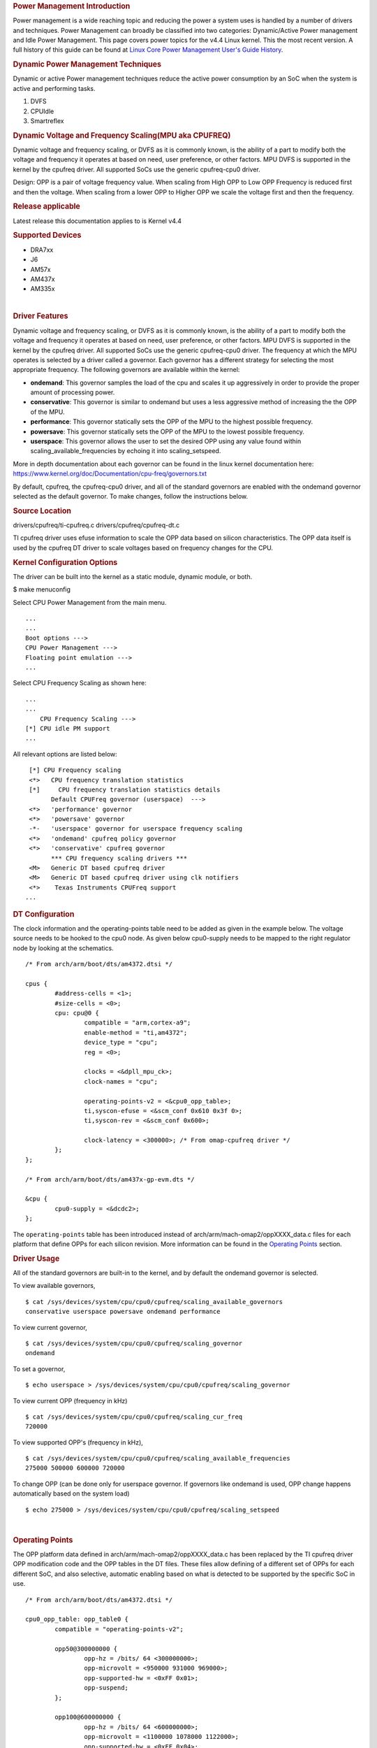 .. http://processors.wiki.ti.com/index.php/Linux_Core_Power_Management_User%27s_Guide
.. rubric:: Power Management Introduction
   :name: power-management-introduction

Power management is a wide reaching topic and reducing the power a
system uses is handled by a number of drivers and techniques. Power
Management can broadly be classified into two categories: Dynamic/Active
Power management and Idle Power Management. This page covers power
topics for the v4.4 Linux kernel. This the most recent version. A full
history of this guide can be found at `Linux Core Power Management
User's Guide
History </index.php/Linux_Core_Power_Management_User%27s_Guide_History>`__.

.. rubric:: Dynamic Power Management Techniques
   :name: dynamic-power-management-techniques

Dynamic or active Power management techniques reduce the active power
consumption by an SoC when the system is active and performing tasks.

#. DVFS
#. CPUIdle
#. Smartreflex

.. rubric:: Dynamic Voltage and Frequency Scaling(MPU aka CPUFREQ)
   :name: dynamic-voltage-and-frequency-scalingmpu-aka-cpufreq

Dynamic voltage and frequency scaling, or DVFS as it is commonly known,
is the ability of a part to modify both the voltage and frequency it
operates at based on need, user preference, or other factors. MPU DVFS
is supported in the kernel by the cpufreq driver. All supported SoCs use
the generic cpufreq-cpu0 driver.

Design: OPP is a pair of voltage frequency value. When scaling from High
OPP to Low OPP Frequency is reduced first and then the voltage. When
scaling from a lower OPP to Higher OPP we scale the voltage first and
then the frequency.

.. rubric:: Release applicable
   :name: release-applicable

Latest release this documentation applies to is Kernel v4.4

.. rubric:: Supported Devices
   :name: supported-devices

-  DRA7xx
-  J6
-  AM57x
-  AM437x
-  AM335x

| 

.. rubric:: Driver Features
   :name: driver-features

Dynamic voltage and frequency scaling, or DVFS as it is commonly known,
is the ability of a part to modify both the voltage and frequency it
operates at based on need, user preference, or other factors. MPU DVFS
is supported in the kernel by the cpufreq driver. All supported SoCs use
the generic cpufreq-cpu0 driver. The frequency at which the MPU operates
is selected by a driver called a governor. Each governor has a different
strategy for selecting the most appropriate frequency. The following
governors are available within the kernel:

-  **ondemand**: This governor samples the load of the cpu and scales it
   up aggressively in order to provide the proper amount of processing
   power.
-  **conservative**: This governor is similar to ondemand but uses a
   less aggressive method of increasing the the OPP of the MPU.
-  **performance**: This governor statically sets the OPP of the MPU to
   the highest possible frequency.
-  **powersave**: This governor statically sets the OPP of the MPU to
   the lowest possible frequency.
-  **userspace**: This governor allows the user to set the desired OPP
   using any value found within scaling\_available\_frequencies by
   echoing it into scaling\_setspeed.

More in depth documentation about each governor can be found in the
linux kernel documentation here:
https://www.kernel.org/doc/Documentation/cpu-freq/governors.txt

By default, cpufreq, the cpufreq-cpu0 driver, and all of the standard
governors are enabled with the ondemand governor selected as the default
governor. To make changes, follow the instructions below.

.. rubric:: Source Location
   :name: source-location

drivers/cpufreq/ti-cpufreq.c drivers/cpufreq/cpufreq-dt.c

TI cpufreq driver uses efuse information to scale the OPP data based on
silicon characteristics. The OPP data itself is used by the cpufreq DT
driver to scale voltages based on frequency changes for the CPU.

.. rubric:: Kernel Configuration Options
   :name: kernel-configuration-options

The driver can be built into the kernel as a static module, dynamic
module, or both.

$ make menuconfig

Select CPU Power Management from the main menu.

::

       ...
       ...
       Boot options --->
       CPU Power Management --->
       Floating point emulation --->
       ...

Select CPU Frequency Scaling as shown here:

::

       ...
       ...
           CPU Frequency Scaling --->
       [*] CPU idle PM support
       ...

All relevant options are listed below:

::

        [*] CPU Frequency scaling                                 
        <*>   CPU frequency translation statistics                
        [*]     CPU frequency translation statistics details      
              Default CPUFreq governor (userspace)  --->          
        <*>   'performance' governor                              
        <*>   'powersave' governor                                
        -*-   'userspace' governor for userspace frequency scaling
        <*>   'ondemand' cpufreq policy governor                  
        <*>   'conservative' cpufreq governor                     
              *** CPU frequency scaling drivers ***               
        <M>   Generic DT based cpufreq driver                     
        <M>   Generic DT based cpufreq driver using clk notifiers 
        <*>    Texas Instruments CPUFreq support
       ...

.. rubric:: DT Configuration
   :name: dt-configuration

The clock information and the operating-points table need to be added as
given in the example below. The voltage source needs to be hooked to the
cpu0 node. As given below cpu0-supply needs to be mapped to the right
regulator node by looking at the schematics.

::

    /* From arch/arm/boot/dts/am4372.dtsi */ 

    cpus {
            #address-cells = <1>;
            #size-cells = <0>;
            cpu: cpu@0 {
                    compatible = "arm,cortex-a9";
                    enable-method = "ti,am4372";
                    device_type = "cpu";
                    reg = <0>;

                    clocks = <&dpll_mpu_ck>;
                    clock-names = "cpu";

                    operating-points-v2 = <&cpu0_opp_table>;
                    ti,syscon-efuse = <&scm_conf 0x610 0x3f 0>;
                    ti,syscon-rev = <&scm_conf 0x600>;

                    clock-latency = <300000>; /* From omap-cpufreq driver */
            };
    };

    /* From arch/arm/boot/dts/am437x-gp-evm.dts */ 

    &cpu {
            cpu0-supply = <&dcdc2>;
    };

The ``operating-points`` table has been introduced instead of
arch/arm/mach-omap2/oppXXXX\_data.c files for each platform that define
OPPs for each silicon revision. More information can be found in the
`Operating Points <#operating-points>`__ section.

.. rubric:: Driver Usage
   :name: driver-usage

All of the standard governors are built-in to the kernel, and by default
the ondemand governor is selected.

To view available governors,

::

    $ cat /sys/devices/system/cpu/cpu0/cpufreq/scaling_available_governors
    conservative userspace powersave ondemand performance

To view current governor,

::

    $ cat /sys/devices/system/cpu/cpu0/cpufreq/scaling_governor
    ondemand

To set a governor,

::

    $ echo userspace > /sys/devices/system/cpu/cpu0/cpufreq/scaling_governor

To view current OPP (frequency in kHz)

::

    $ cat /sys/devices/system/cpu/cpu0/cpufreq/scaling_cur_freq
    720000

To view supported OPP's (frequency in kHz),

::

    $ cat /sys/devices/system/cpu/cpu0/cpufreq/scaling_available_frequencies
    275000 500000 600000 720000

To change OPP (can be done only for userspace governor. If governors
like ondemand is used, OPP change happens automatically based on the
system load)

::

    $ echo 275000 > /sys/devices/system/cpu/cpu0/cpufreq/scaling_setspeed

| 

.. rubric:: Operating Points
   :name: operating-points

The OPP platform data defined in arch/arm/mach-omap2/oppXXXX\_data.c has
been replaced by the TI cpufreq driver OPP modification code and the OPP
tables in the DT files. These files allow defining of a different set of
OPPs for each different SoC, and also selective, automatic enabling
based on what is detected to be supported by the specific SoC in use.

::

    /* From arch/arm/boot/dts/am4372.dtsi */

    cpu0_opp_table: opp_table0 {
            compatible = "operating-points-v2";

            opp50@300000000 {
                    opp-hz = /bits/ 64 <300000000>;
                    opp-microvolt = <950000 931000 969000>;
                    opp-supported-hw = <0xFF 0x01>;
                    opp-suspend;
            };

            opp100@600000000 {
                    opp-hz = /bits/ 64 <600000000>;
                    opp-microvolt = <1100000 1078000 1122000>;
                    opp-supported-hw = <0xFF 0x04>;
            };

            opp120@720000000 {
                    opp-hz = /bits/ 64 <720000000>;
                    opp-microvolt = <1200000 1176000 1224000>;
                    opp-supported-hw = <0xFF 0x08>;
            };

            oppturbo@800000000 {
                    opp-hz = /bits/ 64 <800000000>;
                    opp-microvolt = <1260000 1234800 1285200>;
                    opp-supported-hw = <0xFF 0x10>;
            };

            oppnitro@1000000000 {
                    opp-hz = /bits/ 64 <1000000000>;
                    opp-microvolt = <1325000 1298500 1351500>;
                    opp-supported-hw = <0xFF 0x20>;
            };
    };

To implement Dynamic Frequency Scaling (DFS), the voltages in the table
can be changed to the same fixed value to avoid any voltage scaling from
taking place if the system has been designed to use a single voltage.

.. rubric:: CPUIdle
   :name: cpuidle

The cpuidle framework consists of two key components:

A governor that decides the target C-state of the system. A driver that
implements the functions to transition to target C-state. The idle loop
is executed when the Linux scheduler has no thread to run. When the idle
loop is executed, current 'governor' is called to decide the target
C-state. Governor decides whether to continue in current state/
transition to a different state. Current 'driver' is called to
transition to the selected state.

.. rubric:: Release applicable
   :name: release-applicable-1

Latest release this documentation applies to is Kernel v4.4

| 

.. rubric:: Supported Devices
   :name: supported-devices-1

-  AM335x
-  AM437x

.. rubric:: Driver Features
   :name: driver-features-1

AM335x supports two different C-states

-  MPU WFI
-  MPU WFI + Clockdomain gating

AM437x supports two different C-states

-  MPU WFI
-  MPU WFI + Clockdomain gating

| 

.. rubric:: Source Location
   :name: source-location-1

::

    arch/arm/mach-omap2/pm33xx-core.c
    drivers/soc/ti/pm33xx.c
    drivers/cpuidle/cpuidle-arm.c

.. rubric:: Kernel Configuration Options
   :name: kernel-configuration-options-1

The driver can be built into the kernel as a static module.

$ make menuconfig

Select CPU Power Management from the main menu.

::

       ...
       ...
       Boot options --->
       CPU Power Management --->
       Floating point emulation --->
       ...

Select CPU Idle as shown here:

::

       ...
       ...
           CPU Frequency Scaling --->
           CPU Idle --->
       ...

All relevant options are listed below:

::

           [*] CPU idle PM support
           [ ]   Support multiple cpuidle drivers
           [*]   Ladder governor (for periodic timer tick)
           -*-   Menu governor (for tickless system)
                 ARM CPU Idle Drivers  ----

| 

.. rubric:: DT Configuration
   :name: dt-configuration-1

::

    cpus {
            cpu: cpu0 {
                    compatible = "arm,cortex-a9";
                    enable-method = "ti,am4372";
                    device-type = "cpu";
                    reg = <0>;

                    cpu-idle-states = <&mpu_gate>;
            };

            idle-states {
                    compatible = "arm,idle-state";
                    entry-latency-us = <40>;
                    exit-latency-us = <100>;
                    min-residency-us = <300>;
                    local-timer-stop;
            };
    };

.. rubric:: Driver Usage
   :name: driver-usage-1

CPUIdle requires no intervention by the user for it to work, it just
works transparently in the background. By default the ladder governor is
selected.

It is possible to get statistics about the different C-states during
runtime, such as how long each state is occupied.

::

    # ls -l /sys/devices/system/cpu/cpu0/cpuidle/state0/
    -r--r--r--    1 root     root         4096 Jan  1 00:02 desc
    -r--r--r--    1 root     root         4096 Jan  1 00:02 latency
    -r--r--r--    1 root     root         4096 Jan  1 00:02 name
    -r--r--r--    1 root     root         4096 Jan  1 00:02 power
    -r--r--r--    1 root     root         4096 Jan  1 00:02 time
    -r--r--r--    1 root     root         4096 Jan  1 00:02 usage
    # ls -l /sys/devices/system/cpu/cpu0/cpuidle/state1/
    -r--r--r--    1 root     root         4096 Jan  1 00:05 desc
    -r--r--r--    1 root     root         4096 Jan  1 00:05 latency
    -r--r--r--    1 root     root         4096 Jan  1 00:03 name
    -r--r--r--    1 root     root         4096 Jan  1 00:05 power
    -r--r--r--    1 root     root         4096 Jan  1 00:05 time
    -r--r--r--    1 root     root         4096 Jan  1 00:02 usage

.. rubric:: Smartreflex
   :name: smartreflex

Adaptive Voltage Scaling(AVS) is an active PM Technique and is based on
the silicon type. SmartReflex is currently only supported on DRA7 and
AM57 platforms, so more detail can be found under the section specific
to those SoCs here: `DRA7 and AM57 SmartReflex <#smartreflex-2>`__.

.. rubric:: Source Location
   :name: source-location-2

::

       drivers/cpufreq/ti-cpufreq.c

.. rubric:: Idle Power Management Techniques
   :name: idle-power-management-techniques

This ensures the system is drawing minimum power when in idle state i.e
no use-case is running. This is accomplished by turning off as many
peripherals as that are not in use.

.. rubric:: Suspend/Resume Support
   :name: suspendresume-support

The user can deliberately force the system to low power state. There are
various levels: Suspend to memory(RAM), Suspend to disk, etc. Certains
parts support different levels of idle, such as DeepSleep0 or standby,
which allow additional wake-up sources to be used with less wake latency
at the expense of less power savings.

.. rubric:: Release applicable
   :name: release-applicable-2

Latest release this documentation applies to is Kernel v4.4.

.. rubric:: Supported Devices
   :name: supported-devices-2

-  DRA7xx
-  J6
-  AM57x
-  AM437x
-  AM335x

.. rubric:: Driver Features
   :name: driver-features-2

This is dependent on which device is in use. More information can be
found in the device specific usage sections below.

.. rubric:: Source Location
   :name: source-location-3

The files that provide suspend/resume differ from part to part however
they generally reside in arch/arm/mach-omap2/pm\*\*\*\*.c for the
higher-level code and arch/arm/mach-omap2/sleep\*\*\*\*.S for the
lower-level code.

.. rubric:: Kernel Configuration Options
   :name: kernel-configuration-options-2

Suspend/resume can be enable or disabled within the kernel using the
same method for all parts. To configure suspend/resume, enter the kernel
configuration tool using:

::

        $ make menuconfig

Select *Power management options* from the main menu.

::

        ...
        ...
        Kernel Features  --->
        Boot options  --->
        CPU Power Management  --->
        Floating point emulation  --->
        Userspace binary formats  --->
        Power management options  --->
        [*] Networking support  --->
        Device Drivers  --->
        ...
        ...

Select *Suspend to RAM and standby* to toggle the power management
support.

::

        [*] Suspend to RAM and standby
        -*- Run-time PM core functionality
        ...
        < > Advanced Power Management Emulation

And then build the kernel as usual.

| 

.. rubric:: Power Management Usage
   :name: power-management-usage

Although the techniques and concepts involved with power management are
common across many platforms, the actual implementation and usage of
each differ from part to part. The following sections cover the
specifics of using the aforementioned power management techniques for
each part that is supported by this release.

.. rubric:: Common Power Management
   :name: common-power-management

.. rubric:: IO Pad Configuration
   :name: io-pad-configuration

In order to optimize power on the I/O supply rails, each pin can be
given a "sleep" configuration in addition to it's run-time
configuration. This can be handled with the pinctrl states defined in
the board device tree for each peripheral. These values are used to
configure the PAD\_CONF registers found in the control module of the
device which allow for selection of the MUXMODE of the pin and the
operation of the internal pull resistor. Typically a device defines it's
pinctrl state for normal operation:

::

    davinci_mdio_default: davinci_mdio_default {
            pinctrl-single,pins = <
                    /* MDIO */
                    0x148 (PIN_INPUT_PULLUP | SLEWCTRL_FAST | MUX_MODE0)    /* mdio_data.mdio_data */
                    0x14c (PIN_OUTPUT_PULLUP | MUX_MODE0)                   /* mdio_clk.mdio_clk */
            >;
    };

In order to define a sleep state for the same device, another pinctrl
state can be defined:

::

    davinci_mdio_sleep: davinci_mdio_sleep {
            pinctrl-single,pins = <
                    /* MDIO reset value */
                    0x148 (PIN_INPUT_PULLDOWN | MUX_MODE7)
                    0x14c (PIN_INPUT_PULLDOWN | MUX_MODE7)
            >;
    };

The driver then defines the sleep state in addition to the default
state:

::

    &davinci_mdio {
            pinctrl-names = "default", "sleep";
            pinctrl-0 = <&davinci_mdio_default>;
            pinctrl-1 = <&davinci_mdio_sleep>;
            ...

Although the driver core handles selection of the default state during
the initial probe of the driver, some extra work may be needed within
the driver to make sure the sleep state is selected during suspend and
the default state is re-selected at resume time. This is accomplished by
placing calls to ``pinctrl_pm_select_sleep_state`` at the end of the
suspend handler of the driver and ``pinctrl_pm_select_default_state`` at
the start of the resume handler. These functions will not cause failure
if the driver cannot find a sleep state so even with them added the
sleep state is still default. Some drivers rely on the default
configuration of the pins without any need for a default pinctrl entry
to be set but if a sleep state is added a default state must be added as
well in order for the resume path to be able to properly reconfigure the
pins. Most TI drivers included with the 3.12 release already have this
done.

The required pinctrl states will differ from board to board;
configuration of each pin is dependent on the specific use of the pin
and what it is connected to. Generally the most desirable configuration
is to have an internal pull-down and GPIO mode set which gives minimal
leakage. However, in a case where there are external pull-ups connected
to the line (like for I2C lines) it makes more sense to disable the pull
on the pin. The pins are supplied by several different rails which are
described in the data manual for the part in use. By measuring current
draw on each of these rails during suspend it may be possible to fine
tune the pin configuration for maximum power savings. The AM335x EVM has
pinctrl sleep states defined for its peripheral and serves as a good
example.

Even pins that are not in use and not connected to anything can still
leak some power so it is important to consider these pins as well when
implementing the pad configuration. This can be accomplished by defining
a pinctrl state for unused pins and then assigning it directly the the
pinctrl node itself in the board device tree so the state is configured
during boot even though there is no specific driver for these pins:

::

    &am43xx_pinmux {
             pinctrl-names = "default";
             pinctrl-0 = <&unused_wireless>;
             ...
             unused_pins: unused_pins {
                     pinctrl-single,pins = <
                            0x80    (PIN_INPUT_PULLDOWN | MUX_MODE7) /* gpmc_csn1.mmc1_clk */
                            ...

.. rubric:: Power Management on AM335 and AM437
   :name: power-management-on-am335-and-am437

Because of the high level of overlap of power management techniques
between the two parts, AM335 and AM437 are covered in the same section.
The power management features enabled on AM335x are as follows:

-  Suspend/Resume

   -  DeepSleep0 is supported with mem power state
   -  Standby is supported with standby power state

-  MPU DVFS
-  CPU-Idle

.. rubric:: CM3 Firmware
   :name: cm3-firmware

A small ARM Cortex-M3 co-processor is present on these parts that helps
the SoC to get to the lowest power mode. This processor requires
firmware to be loaded from the kernel at run-time for all low-power
features of the SoC to be enabled. The name of the binary file
containing this firmware is am335x-pm-firmware.elf for both SoCs. The
git repository containing the source and pre-compiled binaries of this
file can be found here:
https://git.ti.com/processor-firmware/ti-amx3-cm3-pm-firmware/commits/ti-v4.1.y
.

There are two options for loading the CM3 firmware. If using the
CoreSDK, the firmware will be included in /lib/firmware and the root
filesystem should handle loading it automatically. Placing any version
of ``am335x-pm-firmware.elf`` at this location will cause it to load
automatically during boot. However, due to changes in the upstream
kernel it is now required that
CONFIG\_FW\_LOADER\_USER\_HELPER\_FALLBACK be enabled if the
CONFIG\_WKUP\_M3\_IPC is being built-in to the kernel so that the
firmware can be loaded once userspace and the root filesystem becomes
avaiable. It is also possible to manually load the firmware by following
the instructions below:

The final option is to build the binary directly into the kernel. Note
that if the firmware binary is built into the kernel it cannot be loaded
using the methods above and will be automatically loaded during boot. To
accomplish this, first make sure you have placed
``am335x-pm-firmware.elf`` under ``<KERNEL SOURCE>/firmware``. Then
enter the kernel configuration by typing:

::

    $ make menuconfig

Select *Device Drivers* from the main menu.

::

    ...
    ...
    Kernel Features  --->
    Boot options  --->
    CPU Power Management  --->
    Floating point emulation  --->
    Userspace binary formats  --->
    Power management options  --->
    [*] Networking support  --->
    Device Drivers  --->
    ...
    ...

Select Generic Driver Options

::

    Generic Driver Options
    CBUS support
    ...
    ...

Configure the name of the PM firmware and the location as shown below

::

    ...
    -*- Userspace firmware loading support
    [*] Include in-kernel firmware blobs in the kernel binary
    (am335x-pm-firmware.elf) External firmware blobs to build into the kernel binary
    (firmware) Firmware blobs root directory

The CM3 firmware is needed for all idle low power modes on am335x and
am437x and for cpuidle on am335x. During boot, if the CM3 firmware has
been properly loaded, the following message will be displayed:

::

        PM: CM3 Firmware Version = 0x191

.. rubric:: CM3 Firmware Linux Kernel Interface
   :name: cm3-firmware-linux-kernel-interface

The kernel interface to the CM3 firmware is through the wkup\_m3\_rproc
driver, which is used to load and boot the CM3 firmware, and the
wkup\_m3\_ipc driver, which exposes an API to be used by the PM code to
communicate with the CM3 firmware.

.. rubric:: wkup\_m3\_rproc Driver
   :name: wkup_m3_rproc-driver

.. rubric:: Driver Features
   :name: driver-features-3

This driver is responsible for loading and booting the CM3 firmware on
the wkup\_m3 inside the SoC using the remoteproc framework.

.. rubric:: Source Location
   :name: source-location-4

`` drivers/remoteproc/wkup_m3_rproc.c ``

.. rubric:: wkup\_m3\_ipc Driver
   :name: wkup_m3_ipc-driver

.. rubric:: Driver Features
   :name: driver-features-4

This driver exposes an API to be used by the PM code to provide board
and SoC specific data from the kernel to the CM3 firmware, request
certain power state transitions, and query the status of any previous
power state transitions performed by the CM3 firmware.

.. rubric:: Source Location
   :name: source-location-5

`` drivers/soc/ti/wkup_m3_ipc.c `` - provides the wkup\_m3\_ipc driver
responsible for communicating with the CM3 firmware.

.. rubric:: Suspend/Resume
   :name: suspendresume

Suspend on am335x and am437x depends on interaction between the Linux
kernel and the wkup\_m3, so there are several requirements when building
the Linux kernel to ensure this will work. The following config options
are required when building a kernel to support suspend:

::

    # Firmware Loading from rootfs
    CONFIG_FW_LOADER_USER_HELPER=y
    CONFIG_FW_LOADER_USER_HELPER_FALLBACK=y

    # AMx3 Power Config Options
    CONFIG_MAILBOX=y
    CONFIG_OMAP2PLUS_MBOX=y
    CONFIG_WKUP_M3_RPROC=y
    CONFIG_SOC_TI=y
    CONFIG_WKUP_M3_IPC=y
    CONFIG_TI_EMIF_SRAM=y
    CONFIG_AMX3_PM=y

    CONFIG_RTC_DRV_OMAP=y

Note that it is also possible to build all of the options under
`` AMx3 Power Config Options `` as modules if desired. Finally, do not
forget the steps mentioned in the `CM3 Firmware <#cm3-firmware>`__
section of the guide to make sure the proper firmware binary is
available.

The LCPD release supports mem sleep and standby sleep. On both AM335 and
AM437 mem sleep corresponds to DeepSleep0. The following wake sources
are supported from DeepSleep0

-  UART
-  GPIO0
-  Touchscreen (AM335x only)

To enter DeepSleep0 enter the following at the command line:

::

        $ echo mem > /sys/power/state

From here, the system will enter DeepSleep0. At any point, triggering
one of the aforementioned wake-up sources will cause the kernel to
resume and the board to exit DeepSleep0. A successful suspend/resume
cycle should look like this:

::

        $ echo mem > /sys/power/state
        $ PM: Syncing filesystems ... done.
        $ Freezing user space processes ... (elapsed 0.007 seconds) done.
        $ Freezing remaining freezable tasks ... (elapsed 0.006 seconds) done.
        $ Suspending console(s) (use no_console_suspend to debug)
        $ PM: suspend of devices complete after 194.787 msecs
        $ PM: late suspend of devices complete after 14.477 msecs
        $ PM: noirq suspend of devices complete after 17.849 msecs
        $ Disabling non-boot CPUs ...
        $ PM: Successfully put all powerdomains to target state
        $ PM: Wakeup source UART
        $ PM: noirq resume of devices complete after 39.113 msecs
        $ PM: early resume of devices complete after 10.180 msecs
        $ net eth0: initializing cpsw version 1.12 (0)
        $ net eth0: phy found : id is : 0x4dd074
        $ PM: resume of devices complete after 368.844 msecs
        $ Restarting tasks ... done
        $

It is also possible to enter standby sleep with the possibility to use
additional wake sources and have a faster resume time while using
slightly more power. To enter standby sleep, enter the following at the
command line:

::

        $ echo standby > /sys/power/state

A successful cycle through standby sleep should look the same as
DeepSleep0.

In the event that a cycle fails, the following message will be present
in the log:

::

        $ PM: Could not transition all powerdomains to target state

This is usually due to clocks that have not properly been shut off
within the PER powerdomain. Make sure that all clocks within CM\_PER are
properly shut off and try again.

.. rubric:: Debugging Techniques
   :name: debugging-techniques

Debugging suspend and resume issues can be inherently difficult because
by nature portions of the processor may be clock gated or powered down,
making traditional methods difficult or impossible.

To aid your debugging efforts, the following resources are available:

-  `Debugging AM335x Suspend Resume
   Issues <http://processors.wiki.ti.com/index.php/Debugging_AM335x_Suspend-Resume_Issues>`__
   (wiki article)
-  `AM335x Low Power Design
   Guide <http://www.ti.com/lit/an/sprac74a/sprac74a.pdf>`__
-  `E2E support forums <http://e2e.ti.com>`__

| 

.. rubric:: RTC-Only and RTC+DDR Mode
   :name: rtc-only-and-rtcddr-mode

The LCPD release also supports two RTC modes depending on what the
specific hardware in use supports. RTC+DDR Mode is similar to the
Suspend/Resume above but only supports wake by the Power Button present
on the board or from an RTC ALARM2 Event. RTC-Only mode supports the
same wake sources, however DDR context is not maintained so a wake event
causes a cold boot.

RTC-Only mode is supported on:

-  AM437x GP EVM
-  AM437x SK EVM

RTC+DDR mode is supported on:

-  AM437x GP EVM

.. rubric:: RTC+DDR Mode
   :name: rtcddr-mode

The first step in using RTC+DDR mode is to enable off mode by typing the
following at the command line:

::

        $ echo 1 > /sys/kernel/debug/pm_debug/enable_off_mode

With off-mode enabled, a command to enter DeepSleep0 will now enter
RTC-Only mode:

::

        $ echo mem > /sys/power/state

this method of entry only supports Power button as the wake source.

To use the rtc as a wake source, after enabling off mode use the
following command:

::

        $ rtcwake -s <NUMBER OF SECONDS TO SLEEP> -d /dev/rtc0 -m mem

Whether or not your board enters RTC-Only mode or RTC+DDR mode depends
on the regulator configuration and whether or not the regulator that
supplies the DDR is configured to remain on during suspend. This is
supported by the TPS65218 in use of the AM437x boards but not the
TPS65217 or TPS65910 present on AM335x boards.

::

    tps65218: tps65218@24 {
            reg = <0x24>;
            compatible = "ti,tps65218";
            interrupts = <GIC_SPI 7 IRQ_TYPE_NONE>; /* NMIn */
            interrupt-parent = <&gic>;
            interrupt-controller;
            #interrupt-cells = <2>;

            ...

            dcdc3: regulator-dcdc3 {
                    compatible = "ti,tps65218-dcdc3";
                    regulator-name = "vdcdc3";
                    regulator-suspend-enable;
                    regulator-min-microvolt = <1500000>;
                    regulator-max-microvolt = <1500000>;
                    regulator-boot-on;
                    regulator-always-on;
            };

            ...

    };

Another important thing to make sure of is that you are using the proper
u-boot. A certain u-boot is required in order to support RTC+DDR mode
otherwise the following message appears during boot of the kernel:

``PM: bootloader does not support rtc-only!``

When building u-boot, rather than using ``am43xx_evm_config`` you must
use ``am43xx_evm_rtconly_config`` to support either RTC mode.

.. rubric:: RTC-Only Mode
   :name: rtc-only-mode

RTC-Only mode does not maintain DDR context so placing a board into
RTC-only mode allows for very low power consumption after which a
supported wake source will cause a cold boot. RTC-Only mode is entered
via the poweroff command.

To wakeup from RTC-Only mode via an RTC alarm, a separate tool must be
used to program an RTC alarm prior to entering poweroff.

.. rubric:: DDR3 VTT Regulator Toggling
   :name: ddr3-vtt-regulator-toggling

Some boards using DDR3 have a VTT Regulator that must be shut off during
suspend to further conserve power. There are two methods that can be
used to toggle DDR3 VTT regulators (or any GPIO for that matter) during
suspend on am335x and am437x, through the use of GPIO0 (AM335x and
AM437x) or IO Isolation (AM437x only).

.. rubric:: GPIO0 Toggling
   :name: gpio0-toggling

An example of a board with this regulator is the AM335X EVM SK. On
AM335x and AM437x, GPIO0 remains powered during DS0 so it is possible to
use this to toggle a pin to control the VTT regulator. This is handled
by the wakeup M3 processor and gets defined inside the device node
within the board device tree file.

::

    &wkup_m3_ipc {
            ti,needs-vtt-toggle;
            ti,vtt-gpio-pin = <7>;
    };

``ti,needs-vtt-toggle`` is used to indicate that the vtt regulator must
be toggled and ``ti,vtt-gpio-pin`` indicates which pin within GPIO0 is
connected to the VTT regulator to control it.

.. rubric:: IO Isolation Control
   :name: io-isolation-control

Many of the pins on AM437x have the ability to configure both normal and
sleep states. Because of this it is possible to use any pin with a
corresponding CTRL\_CONF\_\* register in the control module and the
DS\_PAD\_CONFIG bits to toggle the VTT regulator enable pin. The DS
state of the pin must be configured such that the pin disables the VTT
regulator. The normal state of the pin must be configured such that the
VTT regulator is enabled by the state alone. This is because the VTT
regulator must be enabled before context is restored to the controlling
GPIO.

Example:

On the AM437x GP EVM, the VTT enable line must be held low to disable
VTT regulator and held high to enable, so the following pinctrl entry is
used. The DS pull is enabled which uses a pull down by default and DS
off mode is used which outputs a low by default. For the normal state, a
pull up is specified so that the VTT enable line gets pulled high
immediately after the DS states are removed upon exit from DeepSleep0.

The ``ti,set-io-isolation`` flag below in the ``wkup_m3_ipc`` node tells
the CM3 firmware to place the IO's in isolation and actually trigger the
value provided in the ``ddr3_vtt_toggle_default`` pinctrl entry.

::

            &am43xx_pinmux {
                    pinctrl-names = "default";
                    pinctrl-0 = <&ddr3_vtt_toggle_default>;

                    ddr3_vtt_toggle_default: ddr_vtt_toggle_default {
                    pinctrl-single,pins = <
                            0x25C (DS0_PULL_UP_DOWN_EN | PIN_OUTPUT_PULLUP |
                                   DS0_FORCE_OFF_MODE | MUX_MODE7)>;
                    };
                    ...
            };

            wkup_m3_ipc: wkup_m3_ipc@1324 {
                    compatible = "ti,am4372-wkup-m3-ipc";
                    ...
                    ...
                    '''ti,set-io-isolation;'''
                    ...
            };

.. rubric:: Deep Sleep Voltage Scaling
   :name: deep-sleep-voltage-scaling

It is possible to scale the voltages on both the MPU and CORE supply
rails down to 0.95V while we are in DeepSleep once powerdomains are shut
off. The i2c sequences needed to scale voltage vary from board to board
and are dependent on which PMIC is in use, so we use board specific
binaries that are passed to the CM3 firmware to define the sequences
needed during the sleep and wake paths. The CM3 firmware is then able to
write these sequences out at the proper location in the Deep Sleep path
on i2c0.

The CM3 firmware at
https://git.ti.com/processor-firmware/ti-amx3-cm3-pm-firmware/ti-v4.1.y/bin
contains scale data binaries for these platforms:

**am335x-evm-scale-data.bin**

-  AM335x EVM
-  AM335x Starter kit

**am335x-bone-scale-data.bin**

-  AM335x Beaglebone
-  AM335x Beaglebone Black

**am43x-evm-scale-data.bin**

-  AM437x GP EVM
-  AM437x EPOS EVM
-  AM437x SK EVM

The name of the binary to use is specified in the wkup\_m3\_ipc node
with the ``ti,scale-data-fw`` property of a board file like so:

::

    /* From arch/arm/boot/dts/am437x-gp-evm.dts */
    &wkup_m3_ipc {
            ...
            ti,scale-data-fw = "am43x-evm-scale-data.bin";
    };

The wkup\_m3\_ipc driver at\ ``drivers/soc/ti/wkup_m3_ipc.c`` handles
loading this binary to the proper data region of the CM3 and then
passing the offsets to the wake and sleep sequences through IPC register
5 to the firmware. As long as the format of the binary is proper the
driver will handle this automatically.

.. rubric:: Binary Data Format
   :name: binary-data-format

Each binary file contains a small header with a magic number and offsets
to the sleep wand wake sections and then the sleep and wake sections
themsevles which consist of two bytes to specify the i2c bus speed for
the operation and then blocks of bytes that specify the message. The
header is 4 bytes long and is shown here:

+----------------+-------------------------+
| Size (bytes)   | Field                   |
+================+=========================+
| 2              | Magic Number (0x0c57)   |
+----------------+-------------------------+
| 1              | Offset to sleep data    |
+----------------+-------------------------+
| 1              | Offset to wake data     |
+----------------+-------------------------+

Table:  Scale data binary header

The offsets to the sleep and wake are counted from the first byte after
the header starting at zero and point to the first of the two bytes in
little-endian order that specify the bus speed in kHz. In all scale data
provided by TI the i2c bus speed is specified as 0x6400, which
corresponds to 100kHz. After these two bytes are the message blocks
which can have a variable length. A standard message block is defined
as:

+----------------+---------------------------------------------------------------------------+
| Size (bytes)   | Field                                                                     |
+================+===========================================================================+
| 1              | Message size, counting from first byte \*after\* I2C Bus address below.   |
+----------------+---------------------------------------------------------------------------+
| 1              | I2C Bus Address                                                           |
+----------------+---------------------------------------------------------------------------+
| 1              | First byte of message (typically I2C register address)                    |
+----------------+---------------------------------------------------------------------------+
| 1              | Second byte of message (typically value to write to register)             |
+----------------+---------------------------------------------------------------------------+
| 1              | Nth byte of message                                                       |
+----------------+---------------------------------------------------------------------------+
| ...            | ...                                                                       |
+----------------+---------------------------------------------------------------------------+

Table:  Scale data message block

Each block is a single I2C transaction, and multiple blocks can be
placed one after the other to send multiple messages, as is needed in
the case of PMICs which have GO bits to actually apply the programmed
voltage to the rail.

| 

.. rubric:: Simple Example
   :name: simple-example

Single message for both sleep and wake sequence (from
bin/am335x-evm-scale-data.bin).

Raw binary data using xxd:

::

    a0274052local@uda0274052:~/git-repos/amx3-cm3$ xxd bin/am335x-evm-scale-data.bin 
    0000000: 0c57 0006 0034 022d 251f 0034 022d 252b  .W...4.-%..4.-%+

Explanation of values:

::

    0c57        # Magic number
    00      # Offset from first byte after header to sleep section
    06      # Offset from first byte after header to wake section

    0034        # Sleep sequence section, starts with two bytes to describe i2c bus in khz (100)
    02 2d 25 1f # Length of message, evm i2c bus addr, then message (i2c reg 0x25, write value 0x1f)

    0034        # Wake sequence section, starts with two bytes to describe i2c bus in khz (100)
    02 2d 25 2b # Length of message, evm i2c bus addr, then message (i2c reg 0x25, write value 0x2b) 

.. rubric:: Advanced Example
   :name: advanced-example

Multiple messages on sleep and wake sequence (from
bin/am43x-evm-scale-data.bin).

Raw binary data using xxd:

::

    amx3-cm3$ xxd bin/am43x-evm-scale-data.bin 
    0000000: 0c57 0012 0034 0224 106b 0224 168a 0224  .W...4.$.k.$...$
    0000010: 1067 0224 1a86 0034 0224 106b 0224 1699  .g.$...4.$.k.$..
    0000020: 0224 1067 0224 1a86                      .$.g.$..

Explanation of values:

::

    0C 57           # Magic number 0x0C57
    00          # Offset, starting after header, to sleep sequence
    12          # Offset, starting after header, to wake sequence

    0034            # Sleep sequence section, starts with two bytes to describe i2c bus in khz (100) 
    02 24 10 6b     # msg length 0x02, to i2c addr 0x24, message is (i2c reg 0x10, write 0x6b) 
    02 24 16 8a     # msg length 0x02, to i2c addr 0x24, message is (i2c reg 0x16, write 0x8a)
    02 24 10 67     # msg length 0x02, to i2c addr 0x24, message is (i2c reg 0x10, write 0x67)
    02 24 1a 86     # msg length 0x02, to i2c addr 0x24, message is (i2c reg 0x1a, write 0x86)

    0034            # Wake sequence section, starts with two bytes to describe i2c bus in khz (100)
    02 24 10 6b     # msg length 0x02, to i2c addr 0x24, message is (i2c reg 0x10, write 0x6b) 
    02 24 16 99     # msg length 0x02, to i2c addr 0x24, message is (i2c reg 0x16, write 0x99) 
    02 24 10 67     # msg length 0x02, to i2c addr 0x24, message is (i2c reg 0x10, write 0x67) 
    02 24 1a 86     # msg length 0x02, to i2c addr 0x24, message is (i2c reg 0x1a, write 0x86)         

| 

.. rubric:: Power Management on DRA7 platform
   :name: power-management-on-dra7-platform

The power management features enabled on DRA7 platforms (DRA7x/ J6/
AM57x) are as follows:

-  Suspend/Resume
-  MPU DVFS
-  SmartReflex

.. rubric:: DVFS
   :name: dvfs

On-Demand is a load based DVFS governor, enabled by deafult. The
governor will scale voltage and frequency based on load between
available OPPs.

-  VDD\_MPU supports only 2 OPPs for now (OPP\_NOM, OPP\_OD). OPP\_HIGH
   is not yet enabled. Future versions of Kernel may support OPP\_HIGH.
-  VDD\_CORE has only one OPP which removes the possibility of DVFS on
   VDD\_CORE.
-  GPU DVFS is TBD.

Supported OPPs:

::

          /* kHz    uV */
          1000000 1090000   /* OPP_NOM */
          1176000 1210000   /* OPP_OD */

.. rubric:: SmartReflex
   :name: smartreflex-2

DRA7 platforms use Class 0 SmartReflex. It is a very simple class of
AVS. The SR compensated voltages for different OPPs of various Voltage
domains are burnt in the EFUSE registers. So whenever a new OPP is set
the SR compensate voltage value for that particular OPP is read from the
EFUSE registers and set.

On entering an OPP, the voltage value to be selected is no longer the
traditional nominal voltage, but the voltage meant from the efuse offset
encoded in millivolts. Each device will have it's own unique voltage for
given OPP. Therefore, it is not possible to encode a range of voltage
representing an OPP voltage.

DRA processors may be powered using various PMICs - I2C based ones such
as TPS659039 or SPI / GPIO controlled ones as well.

::

           cpufreq/devfreq driver which controls voltage and frequency pairs 
           traditionally used:
           cpufreq/devfreq --> PMIC regulator
                           \-> clock framework
           This opens up a few issues:
           a) PMIC regulator is designed for platforms that may not use SmartReflex
              based SoCs, encoding the efuse offsets into every possible PMIC 
              regulator driver is practically in-efficient.
           b) Voltage values are not known a-priori to be encoded into DTB as they
              device specific.

::

           To simplify this, we introduce:
           cpufreq/devfreq --> SmartReflex Class 0 regulator --> PMIC regulator
                           \-> clock framework

::

           Class 0 Regulator has information of translating the "nominal voltage" i
           voltage value stored in efuse offset.
           Example encoding:
           uVolts      mVolt   --> stored as 16 bit hex value of mV
           975000      975     --> 0x03CF
           1075000     1075    --> 0x0433
           1200000     1200    --> 0x04B0

::

           [1] http://www.ti.com/lit/ds/sprt659/sprt659.pdf
           [2] http://www.ti.com/lit/wp/swpy015a/swpy015a.pdf

.. rubric:: Idle Power Management
   :name: idle-power-management

DRA7 platform only supports Suspend to RAM as of now. USB has issues in
waking up when is suspended hence suspend/resume feature only suspends
the MPU subsystem alone and does not transition the Core Domain. Core
domain will idle only when USB idles which will mean USB will not be
able to wake up. Hence only MPU is suspended and resumed currently.

Steps to Suspend:

To use UART as wake up source from suspend please sure that
no\_console\_suspend is given in bootargs. This is because UART module
wake up is broken and IO-Daisy wake up is not yet supported.

UART resume needs multiple things:

::

     a) no_console_suspend in bootargs
     b) enable UART wakeup capability.
           echo enabled > /sys/devices/platform/44000000.ocp/48020000.serial/tty/ttyS2/power/wakeup
     c) echo mem > /sys/power/state

